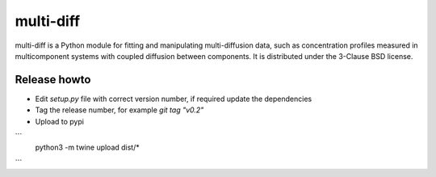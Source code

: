 multi-diff
==========

multi-diff is a Python module for fitting and manipulating
multi-diffusion data, such as concentration profiles measured in
multicomponent systems with coupled diffusion between components. It is
distributed under the 3-Clause BSD license.


Release howto
-------------

- Edit `setup.py` file with correct version number, if required update the dependencies

- Tag the release number, for example `git tag "v0.2"`

- Upload to pypi
  
```  
  python3 -m twine upload dist/* 
```

